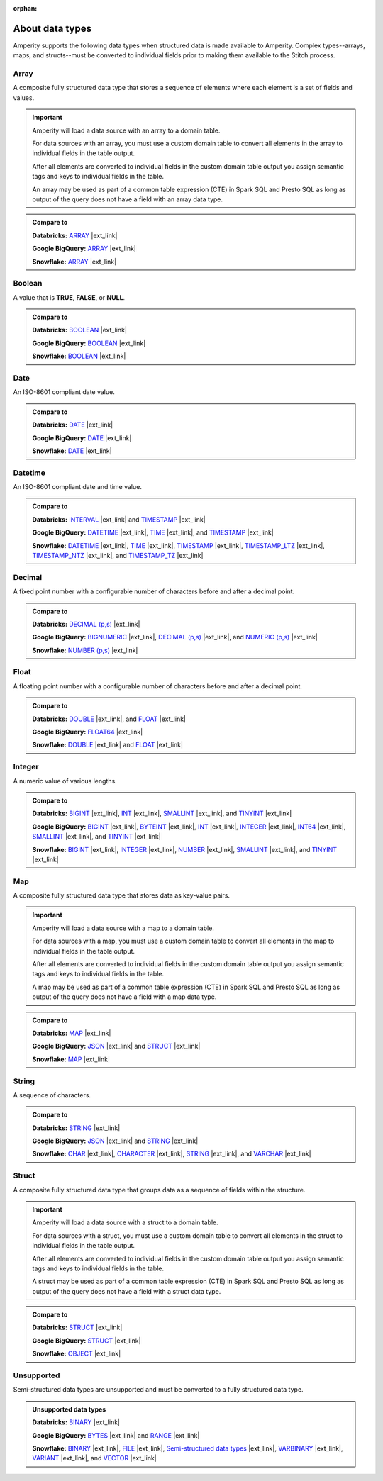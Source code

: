 .. https://docs.amperity.com/reference/

:orphan:

.. meta::
    :description lang=en:
        What data types can be in structured data?

.. meta::
    :content class=swiftype name=body data-type=text:
        What data types can be in structured data?


.. meta::
    :content class=swiftype name=title data-type=string:
        About data types

==================================================
About data types
==================================================

.. data-types-amperity-start

Amperity supports the following data types when structured data is made available to Amperity. Complex types--arrays, maps, and structs--must be converted to individual fields prior to making them available to the Stitch process.

.. data-types-amperity-end


.. _data-types-amperity-array:

Array
==================================================

.. data-types-amperity-array-start

A composite fully structured data type that stores a sequence of elements where each element is a set of fields and values.

.. important:: Amperity will load a data source with an array to a domain table.

   For data sources with an array, you must use a custom domain table to convert all elements in the array to individual fields in the table output.

   After all elements are converted to individual fields in the custom domain table output you assign semantic tags and keys to individual fields in the table.

   An array may be used as part of a common table expression (CTE) in Spark SQL and Presto SQL as long as output of the query does not have a field with an array data type.

.. admonition:: Compare to

   **Databricks:** `ARRAY <https://docs.databricks.com/aws/en/sql/language-manual/data-types/array-type>`__ |ext_link|

   **Google BigQuery:** `ARRAY <https://cloud.google.com/bigquery/docs/reference/standard-sql/data-types#array_type>`__ |ext_link|

   **Snowflake:** `ARRAY <https://docs.snowflake.com/en/sql-reference/data-types-structured#specifying-a-structured-array-type>`__ |ext_link|

.. data-types-amperity-array-end


.. _data-types-amperity-boolean:

Boolean
==================================================

.. data-types-amperity-boolean-start

A value that is **TRUE**, **FALSE**, or **NULL**.

.. admonition:: Compare to

   **Databricks:** `BOOLEAN <https://docs.databricks.com/aws/en/sql/language-manual/data-types/boolean-type>`__ |ext_link|

   **Google BigQuery:** `BOOLEAN <https://cloud.google.com/bigquery/docs/reference/standard-sql/data-types#boolean_type>`__ |ext_link|

   **Snowflake:** `BOOLEAN <https://docs.snowflake.com/en/sql-reference/data-types-logical#boolean>`__ |ext_link|

.. data-types-amperity-boolean-end


.. _data-types-amperity-date:

Date
==================================================

.. data-types-amperity-date-start

An ISO-8601 compliant date value.

.. admonition:: Compare to

   **Databricks:** `DATE <https://docs.databricks.com/aws/en/sql/language-manual/data-types/date-type>`__ |ext_link|

   **Google BigQuery:** `DATE <https://cloud.google.com/bigquery/docs/reference/standard-sql/data-types#date_type>`__ |ext_link|

   **Snowflake:** `DATE <https://docs.snowflake.com/en/sql-reference/data-types-datetime#label-datatypes-date>`__ |ext_link|

.. data-types-amperity-date-end


.. _data-types-amperity-datetime:

Datetime
==================================================

.. data-types-amperity-datetime-start

An ISO-8601 compliant date and time value.

.. admonition:: Compare to

   **Databricks:** `INTERVAL <https://docs.databricks.com/aws/en/sql/language-manual/data-types/interval-type>`__ |ext_link| and `TIMESTAMP <https://docs.databricks.com/aws/en/sql/language-manual/data-types/timestamp-type>`__ |ext_link|

   **Google BigQuery:** `DATETIME <https://cloud.google.com/bigquery/docs/reference/standard-sql/data-types#datetime_type>`__ |ext_link|, `TIME <https://cloud.google.com/bigquery/docs/reference/standard-sql/data-types#time_type>`__ |ext_link|, and `TIMESTAMP <https://cloud.google.com/bigquery/docs/reference/standard-sql/data-types#timestamp_type>`__ |ext_link|

   **Snowflake:** `DATETIME <https://docs.snowflake.com/en/sql-reference/data-types-datetime#datetime>`__ |ext_link|, `TIME <https://docs.snowflake.com/en/sql-reference/data-types-datetime#time>`__ |ext_link|, `TIMESTAMP <https://docs.snowflake.com/en/sql-reference/data-types-datetime#label-datatypes-timestamp-variations>`__ |ext_link|, `TIMESTAMP_LTZ <https://docs.snowflake.com/en/sql-reference/data-types-datetime#timestamp-ltz-timestamp-ntz-timestamp-tz>`__ |ext_link|, `TIMESTAMP_NTZ <https://docs.snowflake.com/en/sql-reference/data-types-datetime#timestamp-ltz-timestamp-ntz-timestamp-tz>`__ |ext_link|, and `TIMESTAMP_TZ <https://docs.snowflake.com/en/sql-reference/data-types-datetime#timestamp-ltz-timestamp-ntz-timestamp-tz>`__ |ext_link|

.. data-types-amperity-datetime-end


.. _data-types-amperity-decimal:

Decimal
==================================================

.. data-types-amperity-decimal-start

A fixed point number with a configurable number of characters before and after a decimal point.

.. admonition:: Compare to

   **Databricks:** `DECIMAL (p,s) <https://docs.databricks.com/aws/en/sql/language-manual/data-types/decimal-type>`__ |ext_link|

   **Google BigQuery:** `BIGNUMERIC <https://cloud.google.com/bigquery/docs/reference/standard-sql/data-types#numeric_types>`__ |ext_link|, `DECIMAL (p,s) <https://cloud.google.com/bigquery/docs/reference/standard-sql/data-types#numeric_types>`__ |ext_link|, and `NUMERIC (p,s) <https://cloud.google.com/bigquery/docs/reference/standard-sql/data-types#numeric_types>`__ |ext_link|

   **Snowflake:** `NUMBER (p,s) <https://docs.snowflake.com/en/sql-reference/data-types-numeric#number>`__ |ext_link|

.. data-types-amperity-decimal-end


.. _data-types-amperity-float:

Float
==================================================

.. data-types-amperity-float-start

A floating point number with a configurable number of characters before and after a decimal point.

.. admonition:: Compare to

   **Databricks:** `DOUBLE <https://docs.databricks.com/aws/en/sql/language-manual/data-types/double-type>`__ |ext_link|, and `FLOAT <https://docs.databricks.com/aws/en/sql/language-manual/data-types/float-type>`__ |ext_link|

   **Google BigQuery:** `FLOAT64 <https://cloud.google.com/bigquery/docs/reference/standard-sql/data-types#numeric_types>`__ |ext_link|

   **Snowflake:** `DOUBLE <https://docs.snowflake.com/en/sql-reference/data-types-numeric#double-double-precision-real>`__ |ext_link| and `FLOAT <https://docs.snowflake.com/en/sql-reference/data-types-numeric#float-float4-float8>`__ |ext_link|

.. data-types-amperity-float-end


.. _data-types-amperity-integer:

Integer
==================================================

.. data-types-amperity-integer-start

A numeric value of various lengths.

.. admonition:: Compare to

   **Databricks:** `BIGINT <https://docs.databricks.com/aws/en/sql/language-manual/data-types/bigint-type>`__ |ext_link|, `INT <https://docs.databricks.com/aws/en/sql/language-manual/data-types/int-type>`__ |ext_link|, `SMALLINT <https://docs.databricks.com/aws/en/sql/language-manual/data-types/smallint-type>`__ |ext_link|, and `TINYINT <https://docs.databricks.com/aws/en/sql/language-manual/data-types/tinyint-type>`__ |ext_link|

   **Google BigQuery:** `BIGINT <https://cloud.google.com/bigquery/docs/reference/standard-sql/data-types#numeric_types>`__ |ext_link|, `BYTEINT <https://cloud.google.com/bigquery/docs/reference/standard-sql/data-types#numeric_types>`__ |ext_link|, `INT <https://cloud.google.com/bigquery/docs/reference/standard-sql/data-types#numeric_types>`__ |ext_link|, `INTEGER <https://cloud.google.com/bigquery/docs/reference/standard-sql/data-types#numeric_types>`__ |ext_link|, `INT64 <https://cloud.google.com/bigquery/docs/reference/standard-sql/data-types#numeric_types>`__ |ext_link|, `SMALLINT <https://cloud.google.com/bigquery/docs/reference/standard-sql/data-types#numeric_types>`__ |ext_link|, and `TINYINT <https://cloud.google.com/bigquery/docs/reference/standard-sql/data-types#numeric_types>`__ |ext_link|

   **Snowflake:** `BIGINT <https://docs.snowflake.com/en/sql-reference/data-types-numeric#int-integer-bigint-smallint-tinyint-byteint>`__ |ext_link|, `INTEGER <https://docs.snowflake.com/en/sql-reference/data-types-numeric#int-integer-bigint-smallint-tinyint-byteint>`__ |ext_link|, `NUMBER <https://docs.snowflake.com/en/sql-reference/data-types-numeric#number>`__ |ext_link|, `SMALLINT <https://docs.snowflake.com/en/sql-reference/data-types-numeric#int-integer-bigint-smallint-tinyint-byteint>`__ |ext_link|, and `TINYINT <https://docs.snowflake.com/en/sql-reference/data-types-numeric#int-integer-bigint-smallint-tinyint-byteint>`__ |ext_link|

.. data-types-amperity-integer-end


.. _data-types-amperity-map:

Map
==================================================

.. data-types-amperity-map-start

A composite fully structured data type that stores data as key-value pairs.

.. important:: Amperity will load a data source with a map to a domain table.

   For data sources with a map, you must use a custom domain table to convert all elements in the map to individual fields in the table output.

   After all elements are converted to individual fields in the custom domain table output you assign semantic tags and keys to individual fields in the table.

   A map may be used as part of a common table expression (CTE) in Spark SQL and Presto SQL as long as output of the query does not have a field with a map data type.

.. admonition:: Compare to

   **Databricks:** `MAP <https://docs.databricks.com/aws/en/sql/language-manual/data-types/map-type>`__ |ext_link|

   **Google BigQuery:** `JSON <https://cloud.google.com/bigquery/docs/reference/standard-sql/data-types#json_type>`__ |ext_link| and `STRUCT <https://cloud.google.com/bigquery/docs/reference/standard-sql/data-types#struct_type>`__ |ext_link|

   **Snowflake:** `MAP <https://docs.snowflake.com/en/sql-reference/data-types-structured#label-structured-types-specifying-map>`__ |ext_link|

.. data-types-amperity-map-end


.. _data-types-amperity-string:

String
==================================================

.. data-types-amperity-string-start

A sequence of characters.

.. admonition:: Compare to

   **Databricks:** `STRING <https://docs.databricks.com/aws/en/sql/language-manual/data-types/string-type>`__ |ext_link|

   **Google BigQuery:** `JSON <https://cloud.google.com/bigquery/docs/reference/standard-sql/data-types#json_type>`__ |ext_link| and `STRING <https://cloud.google.com/bigquery/docs/reference/standard-sql/data-types#string_type>`__ |ext_link|

   **Snowflake:** `CHAR <https://docs.snowflake.com/en/sql-reference/data-types-text#char-character-nchar>`__ |ext_link|, `CHARACTER <https://docs.snowflake.com/en/sql-reference/data-types-text#char-character-nchar>`__ |ext_link|, `STRING <https://docs.snowflake.com/en/sql-reference/data-types-text#string-text-nvarchar-nvarchar2-char-varying-nchar-varying>`__ |ext_link|, and `VARCHAR <https://docs.snowflake.com/en/sql-reference/data-types-text#varchar>`__ |ext_link|

.. data-types-amperity-string-end


.. _data-types-amperity-struct:

Struct
==================================================

.. data-types-amperity-struct-start

A composite fully structured data type that groups data as a sequence of fields within the structure.

.. important:: Amperity will load a data source with a struct to a domain table.

   For data sources with a struct, you must use a custom domain table to convert all elements in the struct to individual fields in the table output.

   After all elements are converted to individual fields in the custom domain table output you assign semantic tags and keys to individual fields in the table.

   A struct may be used as part of a common table expression (CTE) in Spark SQL and Presto SQL as long as output of the query does not have a field with a struct data type.

.. admonition:: Compare to

   **Databricks:** `STRUCT <https://docs.databricks.com/aws/en/sql/language-manual/data-types/struct-type>`__ |ext_link|

   **Google BigQuery:** `STRUCT <https://cloud.google.com/bigquery/docs/reference/standard-sql/data-types#struct_type>`__ |ext_link|

   **Snowflake:** `OBJECT <https://docs.snowflake.com/en/sql-reference/data-types-structured#label-structured-types-specifying-object>`__ |ext_link|

.. data-types-amperity-struct-end


.. _data-types-amperity-unsupported:

Unsupported
==================================================

.. data-types-amperity-unsupported-start

Semi-structured data types are unsupported and must be converted to a fully structured data type.

.. admonition:: Unsupported data types

   **Databricks:** `BINARY <https://docs.databricks.com/aws/en/sql/language-manual/data-types/binary-type>`__ |ext_link|

   **Google BigQuery:** `BYTES <https://cloud.google.com/bigquery/docs/reference/standard-sql/data-types#bytes_type>`__ |ext_link| and `RANGE <https://cloud.google.com/bigquery/docs/reference/standard-sql/data-types#range_type>`__ |ext_link|

   **Snowflake:** `BINARY <https://docs.snowflake.com/en/sql-reference/data-types-text#binary>`__ |ext_link|, `FILE <https://docs.snowflake.com/en/sql-reference/data-types-unstructured#file-data-type>`__ |ext_link|, `Semi-structured data types <https://docs.snowflake.com/en/sql-reference/data-types-semistructured>`__ |ext_link|, `VARBINARY <https://docs.snowflake.com/en/sql-reference/data-types-text#varbinary>`__ |ext_link|, `VARIANT <https://docs.snowflake.com/en/sql-reference/data-types-semistructured#variant>`__ |ext_link|, and `VECTOR <https://docs.snowflake.com/en/sql-reference/data-types-vector>`__ |ext_link|

.. data-types-amperity-unsupported-end
